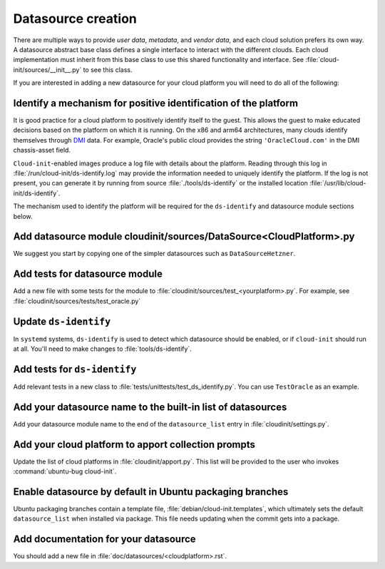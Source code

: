 .. _datasource_creation:

Datasource creation
*******************

There are multiple ways to provide `user data`, `metadata`, and
`vendor data`, and each cloud solution prefers its own way. A datasource
abstract base class defines a single interface to interact with the different
clouds. Each cloud implementation must inherit from this base class to use this
shared functionality and interface. See :file:`cloud-init/sources/__init__.py`
to see this class.

If you are interested in adding a new datasource for your cloud platform you
will need to do all of the following:

Identify a mechanism for positive identification of the platform
================================================================

It is good practice for a cloud platform to positively identify itself to
the guest. This allows the guest to make educated decisions based on the
platform on which it is running. On the x86 and arm64 architectures, many
clouds identify themselves through `DMI`_ data. For example, Oracle's public
cloud provides the string ``'OracleCloud.com'`` in the DMI chassis-asset
field.

``Cloud-init``-enabled images produce a log file with details about the
platform. Reading through this log in :file:`/run/cloud-init/ds-identify.log`
may provide the information needed to uniquely identify the platform.
If the log is not present, you can generate it by running from source
:file:`./tools/ds-identify` or the installed location
:file:`/usr/lib/cloud-init/ds-identify`.

The mechanism used to identify the platform will be required for the
``ds-identify`` and datasource module sections below.

Add datasource module cloudinit/sources/DataSource<CloudPlatform>.py
====================================================================

We suggest you start by copying one of the simpler datasources
such as ``DataSourceHetzner``.

Add tests for datasource module
===============================

Add a new file with some tests for the module to
:file:`cloudinit/sources/test_<yourplatform>.py`. For example, see
:file:`cloudinit/sources/tests/test_oracle.py`

Update ``ds-identify``
======================

In ``systemd`` systems, ``ds-identify`` is used to detect which datasource
should be enabled, or if ``cloud-init`` should run at all. You'll need to
make changes to :file:`tools/ds-identify`.

Add tests for ``ds-identify``
=============================

Add relevant tests in a new class to
:file:`tests/unittests/test_ds_identify.py`. You can use ``TestOracle`` as
an example.

Add your datasource name to the built-in list of datasources
============================================================

Add your datasource module name to the end of the ``datasource_list``
entry in :file:`cloudinit/settings.py`.

Add your cloud platform to apport collection prompts
====================================================

Update the list of cloud platforms in :file:`cloudinit/apport.py`. This list
will be provided to the user who invokes :command:`ubuntu-bug cloud-init`.

Enable datasource by default in Ubuntu packaging branches
=========================================================

Ubuntu packaging branches contain a template file,
:file:`debian/cloud-init.templates`, which ultimately sets the default
``datasource_list`` when installed via package. This file needs updating when
the commit gets into a package.

Add documentation for your datasource
=====================================

You should add a new file in :file:`doc/datasources/<cloudplatform>.rst`.

.. _make-mime: https://cloudinit.readthedocs.io/en/latest/explanation/instancedata.html#storage-locations
.. _DMI: https://www.dmtf.org/sites/default/files/standards/documents/DSP0005.pdf
